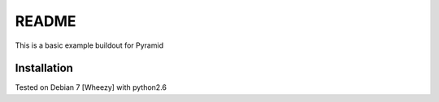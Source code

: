 README
======

This is a basic example buildout for Pyramid

Installation
------------

Tested on Debian 7 [Wheezy] with python2.6



